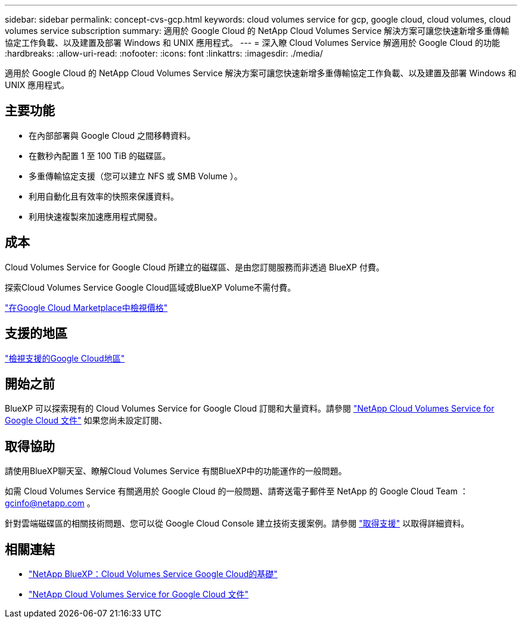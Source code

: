 ---
sidebar: sidebar 
permalink: concept-cvs-gcp.html 
keywords: cloud volumes service for gcp, google cloud, cloud volumes, cloud volumes service subscription 
summary: 適用於 Google Cloud 的 NetApp Cloud Volumes Service 解決方案可讓您快速新增多重傳輸協定工作負載、以及建置及部署 Windows 和 UNIX 應用程式。 
---
= 深入瞭 Cloud Volumes Service 解適用於 Google Cloud 的功能
:hardbreaks:
:allow-uri-read: 
:nofooter: 
:icons: font
:linkattrs: 
:imagesdir: ./media/


[role="lead"]
適用於 Google Cloud 的 NetApp Cloud Volumes Service 解決方案可讓您快速新增多重傳輸協定工作負載、以及建置及部署 Windows 和 UNIX 應用程式。



== 主要功能

* 在內部部署與 Google Cloud 之間移轉資料。
* 在數秒內配置 1 至 100 TiB 的磁碟區。
* 多重傳輸協定支援（您可以建立 NFS 或 SMB Volume ）。
* 利用自動化且有效率的快照來保護資料。
* 利用快速複製來加速應用程式開發。




== 成本

Cloud Volumes Service for Google Cloud 所建立的磁碟區、是由您訂閱服務而非透過 BlueXP 付費。

探索Cloud Volumes Service Google Cloud區域或BlueXP Volume不需付費。

link:https://console.cloud.google.com/marketplace/product/endpoints/cloudvolumesgcp-api.netapp.com?q=cloud%20volumes%20service["在Google Cloud Marketplace中檢視價格"^]



== 支援的地區

https://cloud.netapp.com/cloud-volumes-global-regions#cvsGc["檢視支援的Google Cloud地區"^]



== 開始之前

BlueXP 可以探索現有的 Cloud Volumes Service for Google Cloud 訂閱和大量資料。請參閱 https://cloud.google.com/solutions/partners/netapp-cloud-volumes/["NetApp Cloud Volumes Service for Google Cloud 文件"^] 如果您尚未設定訂閱、



== 取得協助

請使用BlueXP聊天室、瞭解Cloud Volumes Service 有關BlueXP中的功能運作的一般問題。

如需 Cloud Volumes Service 有關適用於 Google Cloud 的一般問題、請寄送電子郵件至 NetApp 的 Google Cloud Team ： gcinfo@netapp.com 。

針對雲端磁碟區的相關技術問題、您可以從 Google Cloud Console 建立技術支援案例。請參閱 link:https://cloud.google.com/solutions/partners/netapp-cloud-volumes/support["取得支援"^] 以取得詳細資料。



== 相關連結

* https://cloud.netapp.com/cloud-volumes-service-for-gcp["NetApp BlueXP：Cloud Volumes Service Google Cloud的基礎"^]
* https://cloud.google.com/solutions/partners/netapp-cloud-volumes/["NetApp Cloud Volumes Service for Google Cloud 文件"^]

